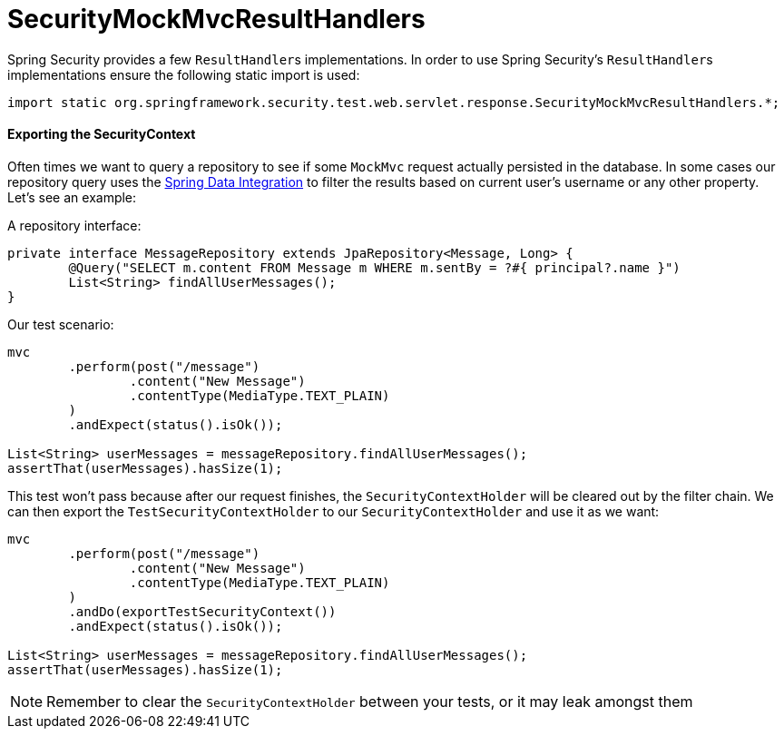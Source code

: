 = SecurityMockMvcResultHandlers

Spring Security provides a few ``ResultHandler``s implementations.
In order to use Spring Security's ``ResultHandler``s implementations ensure the following static import is used:

[source,java]
----
import static org.springframework.security.test.web.servlet.response.SecurityMockMvcResultHandlers.*;
----

==== Exporting the SecurityContext

Often times we want to query a repository to see if some `MockMvc` request actually persisted in the database.
In some cases our repository query uses the xref:features/integrations/data.adoc[Spring Data Integration] to filter the results based on current user's username or any other property.
Let's see an example:

A repository interface:
[source,java]
----
private interface MessageRepository extends JpaRepository<Message, Long> {
	@Query("SELECT m.content FROM Message m WHERE m.sentBy = ?#{ principal?.name }")
	List<String> findAllUserMessages();
}
----

Our test scenario:

[source,java]
----
mvc
	.perform(post("/message")
		.content("New Message")
		.contentType(MediaType.TEXT_PLAIN)
	)
	.andExpect(status().isOk());

List<String> userMessages = messageRepository.findAllUserMessages();
assertThat(userMessages).hasSize(1);
----

This test won't pass because after our request finishes, the `SecurityContextHolder` will be cleared out by the filter chain.
We can then export the `TestSecurityContextHolder` to our `SecurityContextHolder` and use it as we want:

[source,java]
----
mvc
	.perform(post("/message")
		.content("New Message")
		.contentType(MediaType.TEXT_PLAIN)
	)
	.andDo(exportTestSecurityContext())
	.andExpect(status().isOk());

List<String> userMessages = messageRepository.findAllUserMessages();
assertThat(userMessages).hasSize(1);
----

[NOTE]
====
Remember to clear the `SecurityContextHolder` between your tests, or it may leak amongst them
====
